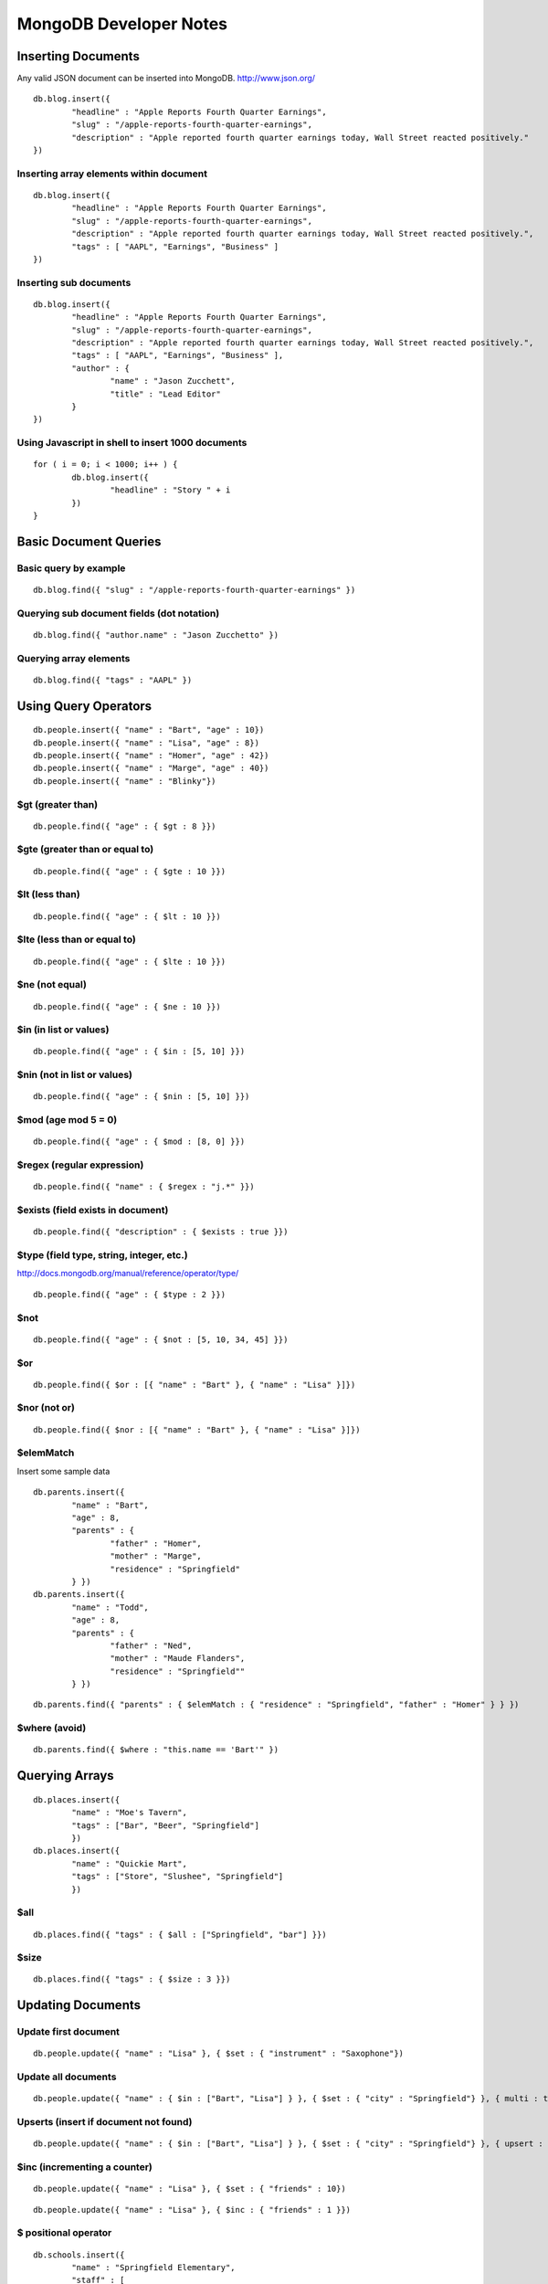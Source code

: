 =======================
MongoDB Developer Notes
=======================

Inserting Documents
-------------------

Any valid JSON document can be inserted into MongoDB.  http://www.json.org/

::

	db.blog.insert({ 
		"headline" : "Apple Reports Fourth Quarter Earnings",
		"slug" : "/apple-reports-fourth-quarter-earnings",
		"description" : "Apple reported fourth quarter earnings today, Wall Street reacted positively." 
	})


Inserting array elements within document
^^^^^^^^^^^^^^^^^^^^^^^^^^^^^^^^^^^^^^^^

::

	db.blog.insert({ 
		"headline" : "Apple Reports Fourth Quarter Earnings",
		"slug" : "/apple-reports-fourth-quarter-earnings",
		"description" : "Apple reported fourth quarter earnings today, Wall Street reacted positively.",
		"tags" : [ "AAPL", "Earnings", "Business" ]
	})


Inserting sub documents
^^^^^^^^^^^^^^^^^^^^^^^

::

	db.blog.insert({ 
		"headline" : "Apple Reports Fourth Quarter Earnings",
		"slug" : "/apple-reports-fourth-quarter-earnings",
		"description" : "Apple reported fourth quarter earnings today, Wall Street reacted positively.",
		"tags" : [ "AAPL", "Earnings", "Business" ],
		"author" : {
			"name" : "Jason Zucchett",
			"title" : "Lead Editor"
		} 
	})


Using Javascript in shell to insert 1000 documents
^^^^^^^^^^^^^^^^^^^^^^^^^^^^^^^^^^^^^^^^^^^^^^^^^^

::

	for ( i = 0; i < 1000; i++ ) {
		db.blog.insert({ 
			"headline" : "Story " + i
		})
	}

Basic Document Queries
----------------------

Basic query by example
^^^^^^^^^^^^^^^^^^^^^^

::
	
	db.blog.find({ "slug" : "/apple-reports-fourth-quarter-earnings" })


Querying sub document fields (dot notation)
^^^^^^^^^^^^^^^^^^^^^^^^^^^^^^^^^^^^^^^^^^^

::
	
	db.blog.find({ "author.name" : "Jason Zucchetto" })


Querying array elements
^^^^^^^^^^^^^^^^^^^^^^^

::
	
	db.blog.find({ "tags" : "AAPL" })


Using Query Operators
---------------------

::

	db.people.insert({ "name" : "Bart", "age" : 10})
	db.people.insert({ "name" : "Lisa", "age" : 8})
	db.people.insert({ "name" : "Homer", "age" : 42})
	db.people.insert({ "name" : "Marge", "age" : 40})
	db.people.insert({ "name" : "Blinky"})


$gt (greater than)
^^^^^^^^^^^^^^^^^^

::

	db.people.find({ "age" : { $gt : 8 }})	

$gte (greater than or equal to)
^^^^^^^^^^^^^^^^^^^^^^^^^^^^^^^

::

	db.people.find({ "age" : { $gte : 10 }})	

$lt (less than)
^^^^^^^^^^^^^^^

::

	db.people.find({ "age" : { $lt : 10 }})	

$lte (less than or equal to)
^^^^^^^^^^^^^^^^^^^^^^^^^^^^

::

	db.people.find({ "age" : { $lte : 10 }})	

$ne (not equal)
^^^^^^^^^^^^^^^

::

	db.people.find({ "age" : { $ne : 10 }})	

$in (in list or values)
^^^^^^^^^^^^^^^^^^^^^^^

::

	db.people.find({ "age" : { $in : [5, 10] }})	

$nin (not in list or values)
^^^^^^^^^^^^^^^^^^^^^^^^^^^^

::

	db.people.find({ "age" : { $nin : [5, 10] }})	

$mod (age mod 5 = 0)
^^^^^^^^^^^^^^^^^^^^

::

	db.people.find({ "age" : { $mod : [8, 0] }})	

$regex (regular expression)
^^^^^^^^^^^^^^^^^^^^^^^^^^^

::

	db.people.find({ "name" : { $regex : "j.*" }})	

$exists (field exists in document)
^^^^^^^^^^^^^^^^^^^^^^^^^^^^^^^^^^

::

	db.people.find({ "description" : { $exists : true }})	


$type (field type, string, integer, etc.)
^^^^^^^^^^^^^^^^^^^^^^^^^^^^^^^^^^^^^^^^^

http://docs.mongodb.org/manual/reference/operator/type/

::

	db.people.find({ "age" : { $type : 2 }})	


$not 
^^^^

::

	db.people.find({ "age" : { $not : [5, 10, 34, 45] }})	


$or 
^^^

::

	db.people.find({ $or : [{ "name" : "Bart" }, { "name" : "Lisa" }]})	

$nor (not or)
^^^^^^^^^^^^^

::

	db.people.find({ $nor : [{ "name" : "Bart" }, { "name" : "Lisa" }]})	


$elemMatch
^^^^^^^^^^

Insert some sample data

::

	db.parents.insert({ 
		"name" : "Bart", 
		"age" : 8, 
		"parents" : { 
			"father" : "Homer", 
			"mother" : "Marge",
			"residence" : "Springfield"
		} })
	db.parents.insert({ 
		"name" : "Todd", 
		"age" : 8, 
		"parents" : { 
			"father" : "Ned", 
			"mother" : "Maude Flanders", 
			"residence" : "Springfield""
		} })

::

	db.parents.find({ "parents" : { $elemMatch : { "residence" : "Springfield", "father" : "Homer" } } })	


$where (avoid)
^^^^^^^^^^^^^^

::

	db.parents.find({ $where : "this.name == 'Bart'" })	



Querying Arrays
---------------

::

	db.places.insert({ 
		"name" : "Moe's Tavern", 
		"tags" : ["Bar", "Beer", "Springfield"]
		})
	db.places.insert({ 
		"name" : "Quickie Mart", 
		"tags" : ["Store", "Slushee", "Springfield"]
		})


$all 
^^^^

::

	db.places.find({ "tags" : { $all : ["Springfield", "bar"] }})	

$size 
^^^^^

::

	db.places.find({ "tags" : { $size : 3 }})	


Updating Documents
------------------

Update first document
^^^^^^^^^^^^^^^^^^^^^

::

	db.people.update({ "name" : "Lisa" }, { $set : { "instrument" : "Saxophone"})

Update all documents
^^^^^^^^^^^^^^^^^^^^

::

	db.people.update({ "name" : { $in : ["Bart", "Lisa"] } }, { $set : { "city" : "Springfield"} }, { multi : true})

Upserts (insert if document not found)
^^^^^^^^^^^^^^^^^^^^^^^^^^^^^^^^^^^^^^

::

	db.people.update({ "name" : { $in : ["Bart", "Lisa"] } }, { $set : { "city" : "Springfield"} }, { upsert : true})


$inc (incrementing a counter)
^^^^^^^^^^^^^^^^^^^^^^^^^^^^^

::

	db.people.update({ "name" : "Lisa" }, { $set : { "friends" : 10})


::

	db.people.update({ "name" : "Lisa" }, { $inc : { "friends" : 1 }})


$ positional operator
^^^^^^^^^^^^^^^^^^^^^

::

	db.schools.insert({ 
		"name" : "Springfield Elementary", 
		"staff" : [
			{
				"firstname" : "Seymour",
				"lastname" : "Skinner",
				"position" : "Principal"
			}, 
			{
				"firstname" : "Edna",
				"lastname" : "Quabopple",
				"position" : "Teacher"
			} 
		]})


::

	db.schools.update({ "staff.firstname" : "Edna"}, { $set : { "staff.$.position" : "5th grade teacher" }})

$rename (rename a field within a document)
^^^^^^^^^^^^^^^^^^^^^^^^^^^^^^^^^^^^^^^^^^

::

	db.stuff.update({ "name" : "Bart" }, { $rename : { "age" : "my_new_age" }});


Updating Arrays in Documents
----------------------------

Dot notation for array elements
^^^^^^^^^^^^^^^^^^^^^^^^^^^^^^^


$push (add value to array)
^^^^^^^^^^^^^^^^^^^^^^^^^^

::

	db.places.insert({ "name" : "Quickie Mart" }, { $push: { tags : "Toothpaste" }}


$pushAll (add multiple values to array)
^^^^^^^^^^^^^^^^^^^^^^^^^^^^^^^^^^^^^^^

::

	db.places.insert({ "name" : "Quickie Mart" }, { $pushAll: { tags : ["Milk", "Eggs"] }}
	


$pull (remove value from array)
^^^^^^^^^^^^^^^^^^^^^^^^^^^^^^^

::

	db.places.insert({ "name" : "Quickie Mart" }, { $pull: { tags : "Toothpaste" }}
	

$pullAll (remove all values from array)
^^^^^^^^^^^^^^^^^^^^^^^^^^^^^^^^^^^^^^^

::

	db.places.insert({ "name" : "Quickie Mart" }, { $pullAll: { tags : ["Milk", "Eggs"] }}
	


$pop (remove element from beginning or end of array)
^^^^^^^^^^^^^^^^^^^^^^^^^^^^^^^^^^^^^^^^^^^^^^^^^^^^

::

	db.places.insert({ "name" : "Quickie Mart" }, { $pop: { tags : 1 }}
	
::

	db.places.insert({ "name" : "Quickie Mart" }, { $pop: { tags : -1 }}
	


$addToSet (add only if value is not already in array)
^^^^^^^^^^^^^^^^^^^^^^^^^^^^^^^^^^^^^^^^^^^^^^^^^^^^^

::

	db.places.insert({ "name" : "Quickie Mart" }, { $addToSet: { tags : "Toothpaste" }}

::

	db.places.insert({ "name" : "Quickie Mart" }, { $addToSet: { tags : "Candy" }}


Creating an Index
-----------------

Create index on single field
^^^^^^^^^^^^^^^^^^^^^^^^^^^^

::

	db.people.ensureIndex({ name : 1})


Create compound index
^^^^^^^^^^^^^^^^^^^^^

::

	db.people.ensureIndex({ name : 1, age : 1})

Create unique index
^^^^^^^^^^^^^^^^^^^

::

	db.people.ensureIndex({ instrument : 1}, {unique : true});

::

	db.people.ensureIndex({ instrument : 1}, {unique : true, dropDups: true });

Create sparse index
^^^^^^^^^^^^^^^^^^^

::

	db.people.ensureIndex({ city : 1}, {sparse : true, background: true});


Create background index
^^^^^^^^^^^^^^^^^^^^^^^

::

	db.people.ensureIndex({ city : 1}, {background: true});


TTL index (delete document after a certain amount of time)
^^^^^^^^^^^^^^^^^^^^^^^^^^^^^^^^^^^^^^^^^^^^^^^^^^^^^^^^^^

::

	db.people.ensureIndex({ date_created : 1}, { expireAfterSeconds: 3600 });	

Geospatial index
^^^^^^^^^^^^^^^^

::

	db.locations.ensureIndex( { lat_long : "2d" } )


::

	db.locations.insert({name : "Palo Alto", lat_long : [37.441883,-122.143019]})
	db.locations.insert({name : "Cupertino", lat_long : [37.322998,-122.032182]})
	db.locations.insert({name : "San Jose", lat_long : [37.339386,-121.894955]})
	db.locations.insert({name : "San Francisco", lat_long : [37.77493,-122.419415]})
	db.locations.insert({name : "Los Angeles", lat_long : [34.052234,-118.243685]});
	db.locations.insert({name : "Washington, DC", lat_long : [38.895112,-77.036366]})

::

	db.places.find({lat_long: {$near : [37.441883,-122.143019] }}) // find closest locations

::

	db.places.find({lat_long: {$near : [37.322998,-122.032182], $maxDistance: 6 }}) // points within 6 degrees (~69 miles per degree)

::

	db.places.find({"lat_long" : {"$within" : {"$center" : [[37.322998,-122.032182], 5]}}}) // within a radius of a point

